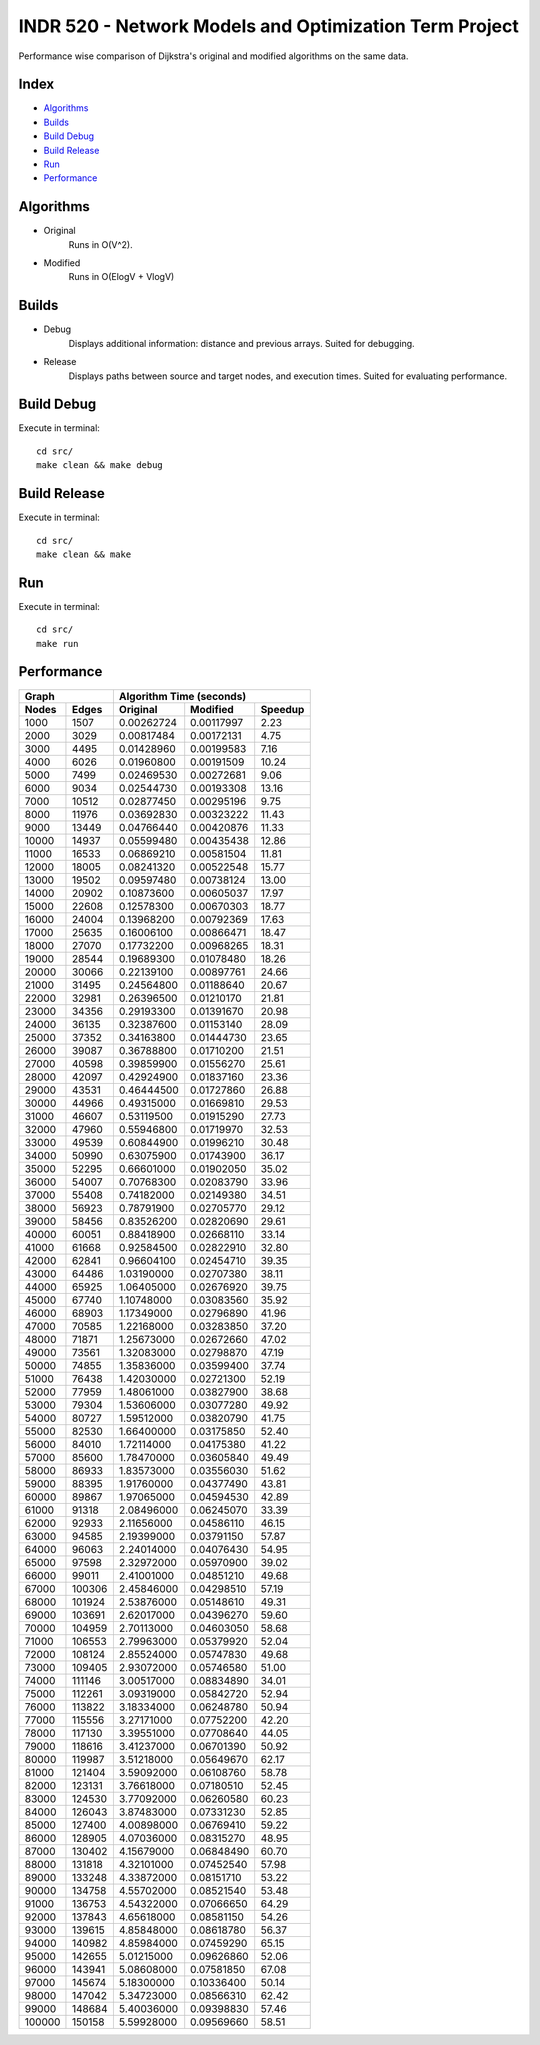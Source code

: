 INDR 520 - Network Models and Optimization Term Project
=======================================================

Performance wise comparison of Dijkstra's original and modified algorithms on the same data.

Index
-----
- `Algorithms`_
- `Builds`_
- `Build Debug`_
- `Build Release`_
- `Run`_
- `Performance`_

Algorithms
----------
- Original
    Runs in O(V^2).
- Modified
    Runs in O(ElogV + VlogV)

Builds
------
- Debug
    Displays additional information: distance and previous arrays. Suited for debugging.
- Release
    Displays paths between source and target nodes, and execution times. Suited for evaluating performance.

Build Debug
-----------
Execute in terminal:

::

    cd src/
    make clean && make debug

Build Release
-------------
Execute in terminal:

::

    cd src/
    make clean && make

Run
---
Execute in terminal:

::

    cd src/
    make run

Performance
-----------
======= ======= ========== =========== =======
     Graph         Algorithm Time (seconds)
--------------- ------------------------------
Nodes   Edges   Original   Modified    Speedup
======= ======= ========== =========== =======
1000	1507	0.00262724 0.00117997	2.23
2000	3029	0.00817484 0.00172131	4.75
3000	4495	0.01428960 0.00199583	7.16
4000	6026	0.01960800 0.00191509	10.24
5000	7499	0.02469530 0.00272681	9.06
6000	9034	0.02544730 0.00193308	13.16
7000	10512	0.02877450 0.00295196	9.75
8000	11976	0.03692830 0.00323222	11.43
9000	13449	0.04766440 0.00420876	11.33
10000	14937	0.05599480 0.00435438	12.86
11000	16533	0.06869210 0.00581504	11.81
12000	18005	0.08241320 0.00522548	15.77
13000	19502	0.09597480 0.00738124	13.00
14000	20902	0.10873600 0.00605037	17.97
15000	22608	0.12578300 0.00670303	18.77
16000	24004	0.13968200 0.00792369	17.63
17000	25635	0.16006100 0.00866471	18.47
18000	27070	0.17732200 0.00968265	18.31
19000	28544	0.19689300 0.01078480	18.26
20000	30066	0.22139100 0.00897761	24.66
21000	31495	0.24564800 0.01188640	20.67
22000	32981	0.26396500 0.01210170	21.81
23000	34356	0.29193300 0.01391670	20.98
24000	36135	0.32387600 0.01153140	28.09
25000	37352	0.34163800 0.01444730	23.65
26000	39087	0.36788800 0.01710200	21.51
27000	40598	0.39859900 0.01556270	25.61
28000	42097	0.42924900 0.01837160	23.36
29000	43531	0.46444500 0.01727860	26.88
30000	44966	0.49315000 0.01669810	29.53
31000	46607	0.53119500 0.01915290	27.73
32000	47960	0.55946800 0.01719970	32.53
33000	49539	0.60844900 0.01996210	30.48
34000	50990	0.63075900 0.01743900	36.17
35000	52295	0.66601000 0.01902050	35.02
36000	54007	0.70768300 0.02083790	33.96
37000	55408	0.74182000 0.02149380	34.51
38000	56923	0.78791900 0.02705770	29.12
39000	58456	0.83526200 0.02820690	29.61
40000	60051	0.88418900 0.02668110	33.14
41000	61668	0.92584500 0.02822910	32.80
42000	62841	0.96604100 0.02454710	39.35
43000	64486	1.03190000 0.02707380	38.11
44000	65925	1.06405000 0.02676920	39.75
45000	67740	1.10748000 0.03083560	35.92
46000	68903	1.17349000 0.02796890	41.96
47000	70585	1.22168000 0.03283850	37.20
48000	71871	1.25673000 0.02672660	47.02
49000	73561	1.32083000 0.02798870	47.19
50000	74855	1.35836000 0.03599400	37.74
51000	76438	1.42030000 0.02721300	52.19
52000	77959	1.48061000 0.03827900	38.68
53000	79304	1.53606000 0.03077280	49.92
54000	80727	1.59512000 0.03820790	41.75
55000	82530	1.66400000 0.03175850	52.40
56000	84010	1.72114000 0.04175380	41.22
57000	85600	1.78470000 0.03605840	49.49
58000	86933	1.83573000 0.03556030	51.62
59000	88395	1.91760000 0.04377490	43.81
60000	89867	1.97065000 0.04594530	42.89
61000	91318	2.08496000 0.06245070	33.39
62000	92933	2.11656000 0.04586110	46.15
63000	94585	2.19399000 0.03791150	57.87
64000	96063	2.24014000 0.04076430	54.95
65000	97598	2.32972000 0.05970900	39.02
66000	99011	2.41001000 0.04851210	49.68
67000	100306	2.45846000 0.04298510	57.19
68000	101924	2.53876000 0.05148610	49.31
69000	103691	2.62017000 0.04396270	59.60
70000	104959	2.70113000 0.04603050	58.68
71000	106553	2.79963000 0.05379920	52.04
72000	108124	2.85524000 0.05747830	49.68
73000	109405	2.93072000 0.05746580	51.00
74000	111146	3.00517000 0.08834890	34.01
75000	112261	3.09319000 0.05842720	52.94
76000	113822	3.18334000 0.06248780	50.94
77000	115556	3.27171000 0.07752200	42.20
78000	117130	3.39551000 0.07708640	44.05
79000	118616	3.41237000 0.06701390	50.92
80000	119987	3.51218000 0.05649670	62.17
81000	121404	3.59092000 0.06108760	58.78
82000	123131	3.76618000 0.07180510	52.45
83000	124530	3.77092000 0.06260580	60.23
84000	126043	3.87483000 0.07331230	52.85
85000	127400	4.00898000 0.06769410	59.22
86000	128905	4.07036000 0.08315270	48.95
87000	130402	4.15679000 0.06848490	60.70
88000	131818	4.32101000 0.07452540	57.98
89000	133248	4.33872000 0.08151710	53.22
90000	134758	4.55702000 0.08521540	53.48
91000	136753	4.54322000 0.07066650	64.29
92000	137843	4.65618000 0.08581150	54.26
93000	139615	4.85848000 0.08618780	56.37
94000	140982	4.85984000 0.07459290	65.15
95000	142655	5.01215000 0.09626860	52.06
96000	143941	5.08608000 0.07581850	67.08
97000	145674	5.18300000 0.10336400	50.14
98000	147042	5.34723000 0.08566310	62.42
99000	148684	5.40036000 0.09398830	57.46
100000	150158	5.59928000 0.09569660	58.51
======= ======= ========== =========== =======